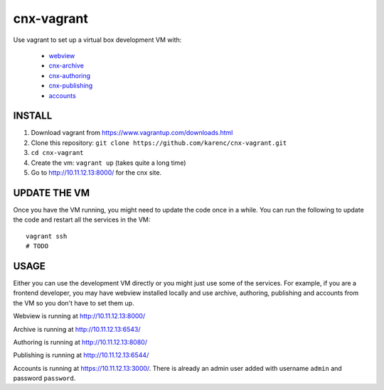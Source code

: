 cnx-vagrant
===========

Use vagrant to set up a virtual box development VM with:

 - `webview <https://github.com/Connexions/webview>`_
 - `cnx-archive <https://github.com/Connexions/cnx-archive>`_
 - `cnx-authoring <https://github.com/Connexions/cnx-authoring>`_
 - `cnx-publishing <https://github.com/Connexions/cnx-publishing>`_
 - `accounts <https://github.com/openstax/accounts>`_

INSTALL
-------

1. Download vagrant from https://www.vagrantup.com/downloads.html

2. Clone this repository: ``git clone https://github.com/karenc/cnx-vagrant.git``

3. ``cd cnx-vagrant``

4. Create the vm: ``vagrant up`` (takes quite a long time)

5. Go to http://10.11.12.13:8000/ for the cnx site.

UPDATE THE VM
-------------

Once you have the VM running, you might need to update the code once in a
while.  You can run the following to update the code and restart all the
services in the VM::

    vagrant ssh
    # TODO

USAGE
-----

Either you can use the development VM directly or you might just use some of
the services.  For example, if you are a frontend developer, you may have
webview installed locally and use archive, authoring, publishing and accounts
from the VM so you don't have to set them up.

Webview is running at http://10.11.12.13:8000/

Archive is running at http://10.11.12.13:6543/

Authoring is running at http://10.11.12.13:8080/

Publishing is running at http://10.11.12.13:6544/

Accounts is running at https://10.11.12.13:3000/.  There is already an admin
user added with username ``admin`` and password ``password``.
